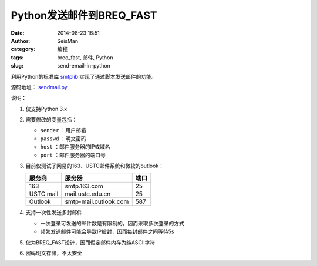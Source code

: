 Python发送邮件到BREQ_FAST
#########################

:date: 2014-08-23 16:51
:author: SeisMan
:category: 编程
:tags: breq_fast, 邮件, Python
:slug: send-email-in-python

.. contents::

利用Python的标准库 `smtplib <https://docs.python.org/3/library/smtplib.html>`_ 实现了通过脚本发送邮件的功能。

源码地址： `sendmail.py <https://github.com/seisman/PyScripts/blob/master/sendmail.py>`_

说明：

#. 仅支持Python 3.x
#. 需要修改的变量包括：

   - ``sender`` ：用户邮箱
   - ``passwd`` ：明文密码
   - ``host`` ：邮件服务器的IP或域名
   - ``port`` ：邮件服务器的端口号

#. 目前仅测试了网易的163、USTC邮件系统和微软的outlook：

   =========== ===================== ==========
   服务商      服务器                端口
   =========== ===================== ==========
   163         smtp.163.com          25
   USTC mail   mail.ustc.edu.cn      25
   Outlook     smtp-mail.outlook.com 587
   =========== ===================== ==========

#. 支持一次性发送多封邮件

   - 一次登录可发送的邮件数是有限制的，因而采取多次登录的方式
   - 频繁发送邮件可能会导致IP被封，因而每封邮件之间等待5s

#. 仅为BREQ_FAST设计，因而假定邮件内存为纯ASCII字符
#. 密码明文存储，不太安全
